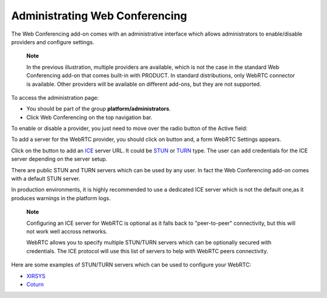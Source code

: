 Administrating Web Conferencing
===============================

The Web Conferencing add-on comes with an administrative interface which
allows administrators to enable/disable providers and configure
settings.

|image0|

    **Note**

    In the previous illustration, multiple providers are available,
    which is not the case in the standard Web Conferencing add-on that
    comes built-in with PRODUCT. In standard distributions, only WebRTC
    connector is available. Other providers will be available on
    different add-ons, but they are not supported.

To access the administration page:

-  You should be part of the group **platform/administrators**.

-  Click |image1| Web Conferencing on the top navigation bar.

|image2|

To enable or disable a provider, you just need to move over the radio
button of the Active field:

|image3|

To add a server for the WebRTC provider, you should click on |image4|
button and, a form WebRTC Settings appears.

|image5|

Click on the |image6| button to add an
`ICE <https://en.wikipedia.org/wiki/Interactive_Connectivity_Establishment>`__
server URL. It could be `STUN <https://en.wikipedia.org/wiki/STUN>`__ or
`TURN <https://en.wikipedia.org/wiki/Traversal_Using_Relays_around_NAT>`__
type. The user can add credentials for the ICE server depending on the
server setup.

There are public STUN and TURN servers which can be used by any user. In
fact the Web Conferencing add-on comes with a default STUN server.

In production environments, it is highly recommended to use a dedicated
ICE server which is not the default one,as it produces warnings in the
platform logs.

    **Note**

    Configuring an ICE server for WebRTC is optional as it falls back to
    "peer-to-peer" connectivity, but this will not work well accross
    networks.

    WebRTC allows you to specify multiple STUN/TURN servers which can be
    optionally secured with credentials. The ICE protocol will use this
    list of servers to help with WebRTC peers connectivity.

Here are some examples of STUN/TURN servers which can be used to
configure your WebRTC:

-  `XIRSYS <https://xirsys.com/>`__

-  `Coturn <https://github.com/coturn/coturn/wiki/Downloads>`__

.. |image0| image:: images/webconf/admin_interface.png
.. |image1| image:: images/webconf/admin_menu.png
.. |image2| image:: images/webconf/admin_interface_access.png
.. |image3| image:: images/webconf/enable_disable.png
.. |image4| image:: images/webconf/settings_button.png
.. |image5| image:: images/webconf/webRTC_settings.png
.. |image6| image:: images/webconf/plus_button.png
